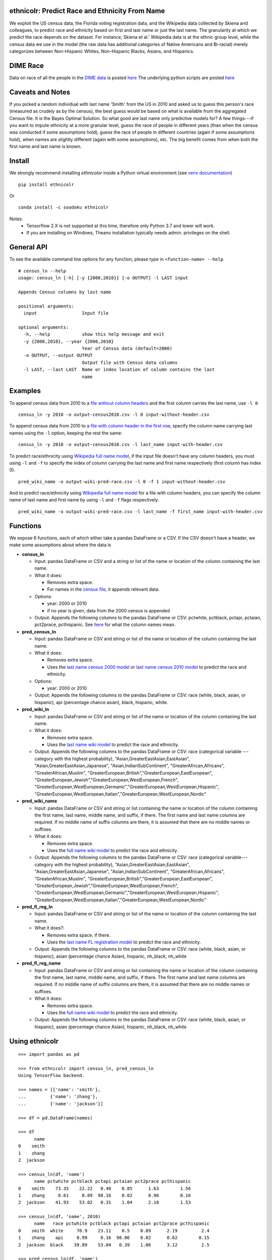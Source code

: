 ethnicolr: Predict Race and Ethnicity From Name
----------------------------------------------------

.. image:: https://travis-ci.org/appeler/ethnicolr.svg?branch=master
    :target: https://travis-ci.org/appeler/ethnicolr
.. image:: https://ci.appveyor.com/api/projects/status/u9fe72hn8nnhmaxt?svg=true
    :target: https://ci.appveyor.com/project/soodoku/ethnicolr-m6u1p
.. image:: https://img.shields.io/pypi/v/ethnicolr.svg
    :target: https://pypi.python.org/pypi/ethnicolr
.. image:: https://anaconda.org/soodoku/ethnicolr/badges/version.svg
    :target: https://anaconda.org/soodoku/ethnicolr/
.. image:: https://pepy.tech/badge/ethnicolr
    :target: https://pepy.tech/project/ethnicolr

We exploit the US census data, the Florida voting registration data, and 
the Wikipedia data collected by Skiena and colleagues, to predict race
and ethnicity based on first and last name or just the last name. The granularity 
at which we predict the race depends on the dataset. For instance, 
Skiena et al.' Wikipedia data is at the ethnic group level, while the 
census data we use in the model (the raw data has additional categories of 
Native Americans and Bi-racial) merely categorizes between Non-Hispanic Whites, 
Non-Hispanic Blacks, Asians, and Hispanics.

DIME Race
-----------
Data on race of all the people in the `DIME data <https://data.stanford.edu/dime>`__ 
is posted `here <http://dx.doi.org/10.7910/DVN/M5K7VR>`__ The underlying python scripts 
are posted `here <https://github.com/appeler/dime_race>`__ 

Caveats and Notes
-----------------------

If you picked a random individual with last name 'Smith' from the US in 2010  
and asked us to guess this person's race (measured as crudely as by the census),
the best guess would be based on what is available from the aggregated Census file. 
It is the Bayes Optimal Solution. So what good are last name only predictive models
for? A few things---if you want to impute ethnicity at a more granular level,
guess the race of people in different years (than when the census was conducted 
if some assumptions hold), guess the race of people in different countries (again if some 
assumptions hold), when names are slightly different (again with some assumptions), etc. 
The big benefit comes from when both the first name and last name is known.

Install
----------

We strongly recommend installing `ethnicolor` inside a Python virtual environment
(see `venv documentation <https://docs.python.org/3/library/venv.html#creating-virtual-environments>`__)

::

    pip install ethnicolr

Or ::
   
   conda install -c soodoku ethnicolr 

Notes: 
 - Tensorflow 2.X is not supported at this time, therefore only Python 3.7 and lower will work.
 - If you are installing on Windows, Theano installation typically needs admin. privileges on the shell.

General API
------------------

To see the available command line options for any function, please type in 
``<function-name> --help``

::

   # census_ln --help
   usage: census_ln [-h] [-y {2000,2010}] [-o OUTPUT] -l LAST input

   Appends Census columns by last name

   positional arguments:
     input                 Input file

   optional arguments:
     -h, --help            show this help message and exit
     -y {2000,2010}, --year {2000,2010}
                           Year of Census data (default=2000)
     -o OUTPUT, --output OUTPUT
                           Output file with Census data columns
     -l LAST, --last LAST  Name or index location of column contains the last
                           name


Examples
----------

To append census data from 2010 to a `file without column headers <ethnicolr/data/input-without-header.csv>`__ and the first column carries the last name, use ``-l 0``

::

   census_ln -y 2010 -o output-census2010.csv -l 0 input-without-header.csv

To append census data from 2010 to a `file with column header in the first row <ethnicolr/data/input-with-header.csv>`__, specify the column name carrying last names using the ``-l`` option, keeping the rest the same:

::

   census_ln -y 2010 -o output-census2010.csv -l last_name input-with-header.csv   


To predict race/ethnicity using `Wikipedia full name model <ethnicolr/models/ethnicolr_keras_lstm_wiki_name.ipynb>`__, if the input file doesn't have any column headers, you must using ``-l`` and ``-f`` to specify the index of column carrying the last name and first name respectively (first column has index 0).

::

   pred_wiki_name -o output-wiki-pred-race.csv -l 0 -f 1 input-without-header.csv


And to predict race/ethnicity using `Wikipedia full name model <ethnicolr/models/ethnicolr_keras_lstm_wiki_name.ipynb>`__ for a file with column headers, you can specify the column name of last name and first name by using ``-l`` and ``-f`` flags respectively.

::

   pred_wiki_name -o output-wiki-pred-race.csv -l last_name -f first_name input-with-header.csv


Functions
----------

We expose 6 functions, each of which either take a pandas DataFrame or a CSV. If the CSV doesn't have a header,
we make some assumptions about where the data is

-  **census\_ln**

   -  Input: pandas DataFrame or CSV and a string or list of the name or
      location of the column containing the last name.

   -  What it does:

      -  Removes extra space.
      -  For names in the `census file <ethnicolr/data/census>`__, it appends relevant data.

   -  Options:

      -  year: 2000 or 2010
      -  if no year is given, data from the 2000 census is appended

   -  Output: Appends the following columns to the pandas DataFrame or CSV:
      pctwhite, pctblack, pctapi, pctaian, pct2prace, pcthispanic. See 
      `here <https://github.com/appeler/ethnicolr/blob/master/ethnicolr/data/census/census_2000.pdf>`__ for what the column names mean.

-  **pred\_census\_ln**

   -  Input: pandas DataFrame or CSV and string or list of the name or
      location of the column containing the last name.

   -  What it does:

      -  Removes extra space.
      -  Uses the `last name census 2000
         model <ethnicolr/models/ethnicolr_keras_lstm_census2000_ln.ipynb>`__
         or `last name census 2010
         model <ethnicolr/models/ethnicolr_keras_lstm_census2010_ln.ipynb>`__
         to predict the race and ethnicity.

   -  Options:

      -  year: 2000 or 2010

   -  Output: Appends the following columns to the pandas DataFrame or CSV:
      race (white, black, asian, or hispanic), api (percentage chance asian),
      black, hispanic, white. 

-  **pred\_wiki\_ln**

   -  Input: pandas DataFrame or CSV and string or list of the name or
      location of the column containing the last name.

   -  What it does:

      -  Removes extra space.
      -  Uses the `last name wiki model <ethnicolr/models/ethnicolr_keras_lstm_wiki_ln.ipynb>`__
         to predict the race and ethnicity.

   -  Output: Appends the following columns to the pandas DataFrame or CSV:
      race (categorical variable --- category with the highest probability), 
      "Asian,GreaterEastAsian,EastAsian", "Asian,GreaterEastAsian,Japanese", 
      "Asian,IndianSubContinent", "GreaterAfrican,Africans", "GreaterAfrican,Muslim",
      "GreaterEuropean,British","GreaterEuropean,EastEuropean", 
      "GreaterEuropean,Jewish","GreaterEuropean,WestEuropean,French",
      "GreaterEuropean,WestEuropean,Germanic","GreaterEuropean,WestEuropean,Hispanic",
      "GreaterEuropean,WestEuropean,Italian","GreaterEuropean,WestEuropean,Nordic"

-  **pred\_wiki\_name**

   -  Input: pandas DataFrame or CSV and string or list containing the name or
      location of the column containing the first name, last name, middle
      name, and suffix, if there. The first name and last name columns are
      required. If no middle name of suffix columns are there, it is
      assumed that there are no middle names or suffixes.

   -  What it does:

      -  Removes extra space.
      -  Uses the `full name wiki
         model <ethnicolr/models/ethnicolr_keras_lstm_wiki_name.ipynb>`__ to predict the
         race and ethnicity.

   -  Output: Appends the following columns to the pandas DataFrame or CSV:
      race (categorical variable---category with the highest probability), 
      "Asian,GreaterEastAsian,EastAsian", "Asian,GreaterEastAsian,Japanese", 
      "Asian,IndianSubContinent", "GreaterAfrican,Africans", "GreaterAfrican,Muslim",
      "GreaterEuropean,British","GreaterEuropean,EastEuropean", 
      "GreaterEuropean,Jewish","GreaterEuropean,WestEuropean,French",
      "GreaterEuropean,WestEuropean,Germanic","GreaterEuropean,WestEuropean,Hispanic",
      "GreaterEuropean,WestEuropean,Italian","GreaterEuropean,WestEuropean,Nordic"

-  **pred\_fl\_reg\_ln**

   -  Input: pandas DataFrame or CSV and string or list of the name or location
      of the column containing the last name.

   -  What it does?:

      -  Removes extra space, if there.
      -  Uses the `last name FL registration
         model <ethnicolr/models/ethnicolr_keras_lstm_fl_voter_ln.ipynb>`__ to predict the race
         and ethnicity.

   -  Output: Appends the following columns to the pandas DataFrame or CSV:
      race (white, black, asian, or hispanic), asian (percentage chance Asian),
      hispanic, nh_black, nh_white

-  **pred\_fl\_reg\_name**

   -  Input: pandas DataFrame or CSV and string or list containing the name or
      location of the column containing the first name, last name, middle
      name, and suffix, if there. The first name and last name columns are
      required. If no middle name of suffix columns are there, it is
      assumed that there are no middle names or suffixes.

   -  What it does:

      -  Removes extra space.
      -  Uses the `full name wiki
         model <ethnicolr/models/ethnicolr_keras_lstm_fl_voter_name.ipynb>`__ to predict the
         race and ethnicity.

   -  Output: Appends the following columns to the pandas DataFrame or CSV:
      race (white, black, asian, or hispanic), asian (percentage chance Asian),
      hispanic, nh_black, nh_white

Using ethnicolr
----------------

::

   >>> import pandas as pd

   >>> from ethnicolr import census_ln, pred_census_ln
   Using TensorFlow backend.

   >>> names = [{'name': 'smith'},
   ...         {'name': 'zhang'},
   ...         {'name': 'jackson'}]

   >>> df = pd.DataFrame(names)

   >>> df
         name
   0    smith
   1    zhang
   2  jackson

   >>> census_ln(df, 'name')
         name pctwhite pctblack pctapi pctaian pct2prace pcthispanic
   0    smith    73.35    22.22   0.40    0.85      1.63        1.56
   1    zhang     0.61     0.09  98.16    0.02      0.96        0.16
   2  jackson    41.93    53.02   0.31    1.04      2.18        1.53

   >>> census_ln(df, 'name', 2010)
         name   race pctwhite pctblack pctapi pctaian pct2prace pcthispanic
   0    smith  white     70.9    23.11    0.5    0.89      2.19         2.4
   1    zhang    api     0.99     0.16  98.06    0.02      0.62        0.15
   2  jackson  black    39.89    53.04   0.39    1.06      3.12         2.5

   >>> pred_census_ln(df, 'name')
         name   race       api     black  hispanic     white
   0    smith  white  0.002019  0.247235  0.014485  0.736260
   1    zhang    api  0.997807  0.000149  0.000470  0.001574
   2  jackson  black  0.002797  0.528193  0.014605  0.454405

   >>> help(pred_census_ln)
   Help on function pred_census_ln in module ethnicolr.pred_census_ln:

   pred_census_ln(df, namecol, year=2000)
       Predict the race/ethnicity by the last name using Census model.

       Using the Census last name model to predict the race/ethnicity of the input
       DataFrame.

       Args:
           df (:obj:`DataFrame`): Pandas DataFrame containing the last name
               column.
           namecol (str or int): Column's name or location of the name in
               DataFrame.
           year (int): The year of Census model to be used. (2000 or 2010)
               (default is 2000)

       Returns:
           DataFrame: Pandas DataFrame with additional columns:
               - `race` the predict result
               - `black`, `api`, `white`, `hispanic` are the prediction
                   probability.

Application
--------------

To illustrate how the package can be used, we impute the race of the campaign contributors recorded by FEC for the years 2000 and 2010 and tally campaign contributions by race.

- `Contrib 2000/2010 using census_ln <ethnicolr/examples/ethnicolr_app_contrib20xx-census_ln.ipynb>`__
- `Contrib 2000/2010 using pred_census_ln <ethnicolr/examples/ethnicolr_app_contrib20xx.ipynb>`__
- `Contrib 2000/2010 using pred_fl_reg_name <ethnicolr/examples/ethnicolr_app_contrib20xx-fl_reg.ipynb>`__

Data on race of all the people in the `DIME data <https://data.stanford.edu/dime>`__ is posted `here <http://dx.doi.org/10.7910/DVN/M5K7VR>`__ The underlying python scripts are posted `here <https://github.com/appeler/dime_race>`__ 

Data
----------

In particular, we utilize the last-name--race data from the `2000
census <http://www.census.gov/topics/population/genealogy/data/2000_surnames.html>`__
and `2010
census <http://www.census.gov/topics/population/genealogy/data/2010_surnames.html>`__,
the `Wikipedia data <ethnicolr/data/wiki/>`__ collected by Skiena and colleagues,
and the Florida voter registration data from early 2017.

-  `Census <ethnicolr/data/census/>`__
-  `The Wikipedia dataset <ethnicolr/data/wiki/>`__
-  `Florida voter registration database <http://dx.doi.org/10.7910/DVN/UBIG3F>`__

External Performance Validation and Uses
------------------------------------------
SCAN Health Plan, a Medicare Advantage plan that serves over 200,000 members throughout California used the software to better assess racial disparities of health among the people they serve. They only had racial data on about 47% of their members so used it to learn the race of the remaining 53%. On the data they had labels for, they found .9 AUC and 83% accuracy for the last name model.
 
Authors
----------

Suriyan Laohaprapanon and Gaurav Sood

Contributor Code of Conduct
---------------------------------

The project welcomes contributions from everyone! In fact, it depends on
it. To maintain this welcoming atmosphere, and to collaborate in a fun
and productive way, we expect contributors to the project to abide by
the `Contributor Code of
Conduct <http://contributor-covenant.org/version/1/0/0/>`__.

License
----------

The package is released under the `MIT
License <https://opensource.org/licenses/MIT>`__.
